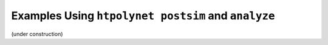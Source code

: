 .. _tutorials_postsim_analyses:

Examples Using ``htpolynet postsim`` and ``analyze``
====================================================

(under construction)